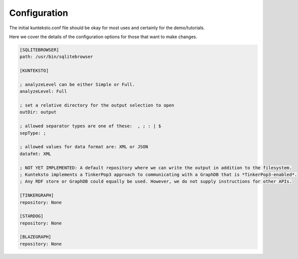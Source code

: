 Configuration
=============

The initial kunteksto.conf file should be okay for most uses and certainly for the demo/tutorials. 

Here we cover the details of the configuration options for those that want to make changes. 

.. sourcecode:: text

	[SQLITEBROWSER]
	path: /usr/bin/sqlitebrowser

	[KUNTEKSTO]

	; analyzeLevel can be either Simple or Full.
	analyzeLevel: Full

	; set a relative directory for the output selection to open
	outDir: output

	; allowed separator types are one of these:  , ; : | $ 
	sepType: ;

	; allowed values for data format are: XML or JSON
	datafmt: XML

	; NOT YET IMPLEMENTED: A default repository where we can write the output in addition to the filesystem.
	; Kunteksto implements a TinkerPop3 approach to communicating with a GraphDB that is *TinkerPop3-enabled*. 
	; Any RDF store or GraphDB could equally be used. However, we do not supply instructions for other APIs.

	[TINKERGRAPH]
	repository: None

	[STARDOG]
	repository: None

	[BLAZEGRAPH]
	repository: None
